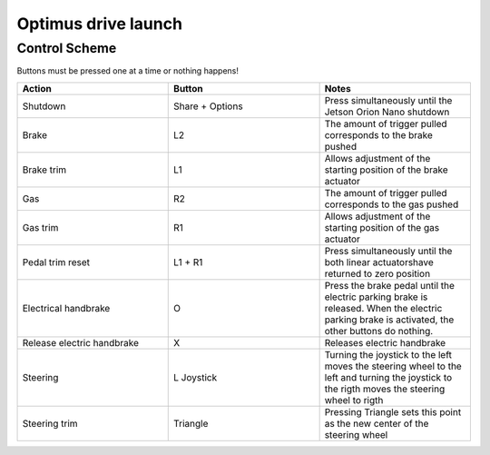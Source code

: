 ###############
Optimus drive launch
###############


Control Scheme
===============

.. image:: images/ps4_controller_layout.png
    :width: 1000


Buttons must be pressed one at a time or nothing happens!


.. list-table:: 
    :widths: 50 50 50
    :header-rows: 1

    * - Action
      - Button
      - Notes

    * - Shutdown
      - Share + Options
      - Press simultaneously until the Jetson Orion Nano shutdown

    * - Brake
      - L2
      - The amount of trigger pulled corresponds to the brake pushed

    * - Brake trim
      - L1
      - Allows adjustment of the starting position of the brake actuator

    * - Gas
      - R2
      - The amount of trigger pulled corresponds to the gas pushed

    * - Gas trim
      - R1
      - Allows adjustment of the starting position of the gas actuator

    * - Pedal trim reset
      - L1 + R1
      - Press simultaneously until the both linear actuatorshave returned to zero position

    * - Electrical handbrake
      - O
      - Press the brake pedal until the electric parking brake is released. When the electric parking brake is activated, the other buttons do nothing.

    * - Release electric handbrake
      - X
      - Releases electric handbrake

    * - Steering
      - L Joystick
      - Turning the joystick to the left moves the steering wheel to the left and turning the joystick to the rigth moves the steering wheel to rigth

    * - Steering trim
      - Triangle
      - Pressing Triangle sets this point as the new center of the steering wheel


